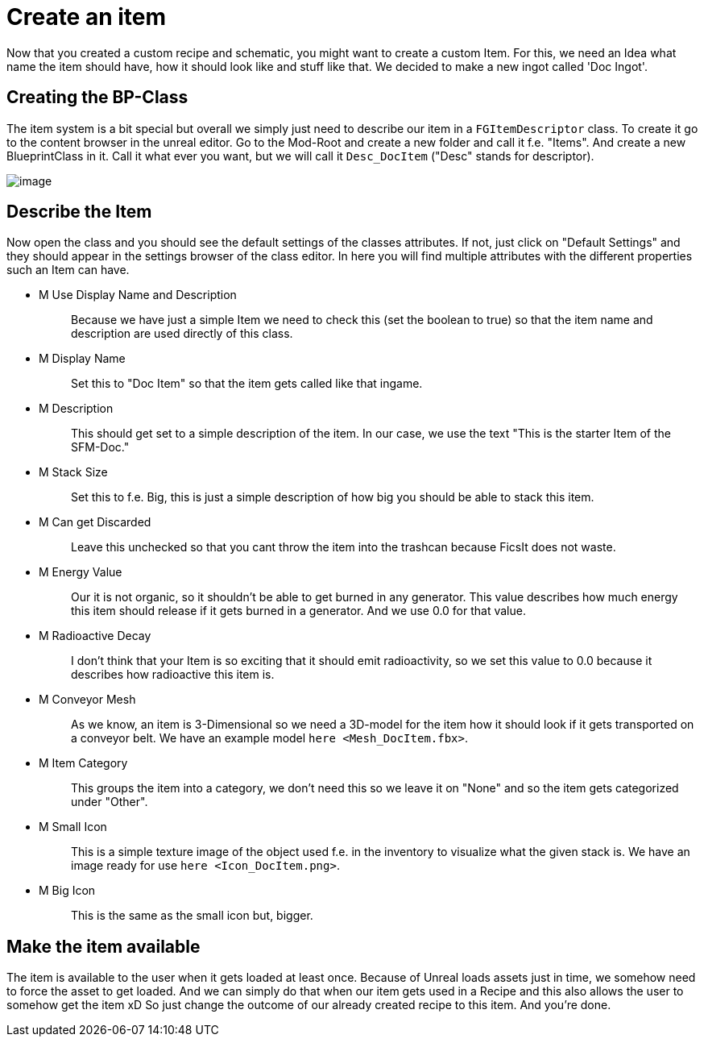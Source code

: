 = Create an item

Now that you created a custom recipe and schematic, you might want to
create a custom Item. For this, we need an Idea what name the item
should have, how it should look like and stuff like that. We decided to
make a new ingot called 'Doc Ingot'.

== Creating the BP-Class

The item system is a bit special but overall we simply just need to
describe our item in a `+FGItemDescriptor+` class. To create it go to
the content browser in the unreal editor. Go to the Mod-Root and create
a new folder and call it f.e. "Items". And create a new BlueprintClass
in it. Call it what ever you want, but we will call it `+Desc_DocItem+`
("Desc" stands for descriptor).

image:CreateDocItem.gif[image]

== Describe the Item

Now open the class and you should see the default settings of the
classes attributes. If not, just click on "Default Settings" and they
should appear in the settings browser of the class editor. In here you
will find multiple attributes with the different properties such an Item
can have.

* {blank}
+
M Use Display Name and Description::
  Because we have just a simple Item we need to check this (set the
  boolean to true) so that the item name and description are used
  directly of this class.
* {blank}
+
M Display Name::
  Set this to "Doc Item" so that the item gets called like that ingame.
* {blank}
+
M Description::
  This should get set to a simple description of the item. In our case,
  we use the text "This is the starter Item of the SFM-Doc."
* {blank}
+
M Stack Size::
  Set this to f.e. Big, this is just a simple description of how big you
  should be able to stack this item.
* {blank}
+
M Can get Discarded::
  Leave this unchecked so that you cant throw the item into the trashcan
  because FicsIt does not waste.
* {blank}
+
M Energy Value::
  Our it is not organic, so it shouldn't be able to get burned in any
  generator. This value describes how much energy this item should
  release if it gets burned in a generator. And we use 0.0 for that
  value.
* {blank}
+
M Radioactive Decay::
  I don't think that your Item is so exciting that it should emit
  radioactivity, so we set this value to 0.0 because it describes how
  radioactive this item is.
* {blank}
+
M Conveyor Mesh::
  As we know, an item is 3-Dimensional so we need a 3D-model for the
  item how it should look if it gets transported on a conveyor belt. We
  have an example model `+here <Mesh_DocItem.fbx>+`.
* {blank}
+
M Item Category::
  This groups the item into a category, we don't need this so we leave
  it on "None" and so the item gets categorized under "Other".
* {blank}
+
M Small Icon::
  This is a simple texture image of the object used f.e. in the
  inventory to visualize what the given stack is. We have an image ready
  for use `+here <Icon_DocItem.png>+`.
* {blank}
+
M Big Icon::
  This is the same as the small icon but, bigger.

== Make the item available

The item is available to the user when it gets loaded at least once.
Because of Unreal loads assets just in time, we somehow need to force
the asset to get loaded. And we can simply do that when our item gets
used in a Recipe and this also allows the user to somehow get the item
xD So just change the outcome of our already created recipe to this
item. And you're done.
